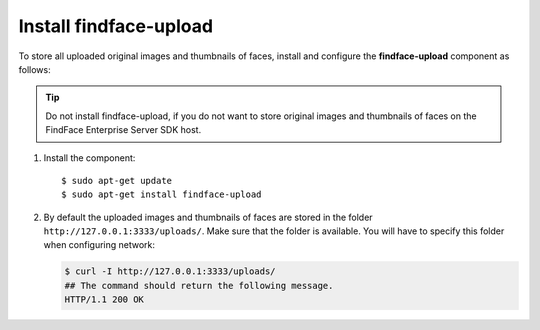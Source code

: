 .. _findface-upload:

Install findface-upload
^^^^^^^^^^^^^^^^^^^^^^^^^^^^^^^

To store all uploaded original images and thumbnails of faces, install and configure the **findface-upload** component as follows:

.. tip::
    Do not install findface-upload, if you do not want to store original images and thumbnails of faces on the FindFace Enterprise Server SDK host.


#. Install the component::

   $ sudo apt-get update
   $ sudo apt-get install findface-upload

#. By default the uploaded images and thumbnails of faces are stored in the folder ``http://127.0.0.1:3333/uploads/``. Make sure that the folder is available. You will have to specify this folder when configuring network:

   .. code::

      $ curl -I http://127.0.0.1:3333/uploads/
      ## The command should return the following message.
      HTTP/1.1 200 OK






